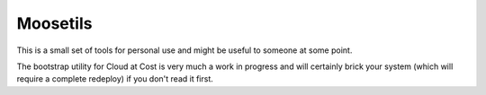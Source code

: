 Moosetils
========

This is a small set of tools for personal use and might be useful to someone at some point.

The bootstrap utility for Cloud at Cost is very much a work in progress and will certainly brick your system (which will require a complete redeploy) if you don't read it first.


